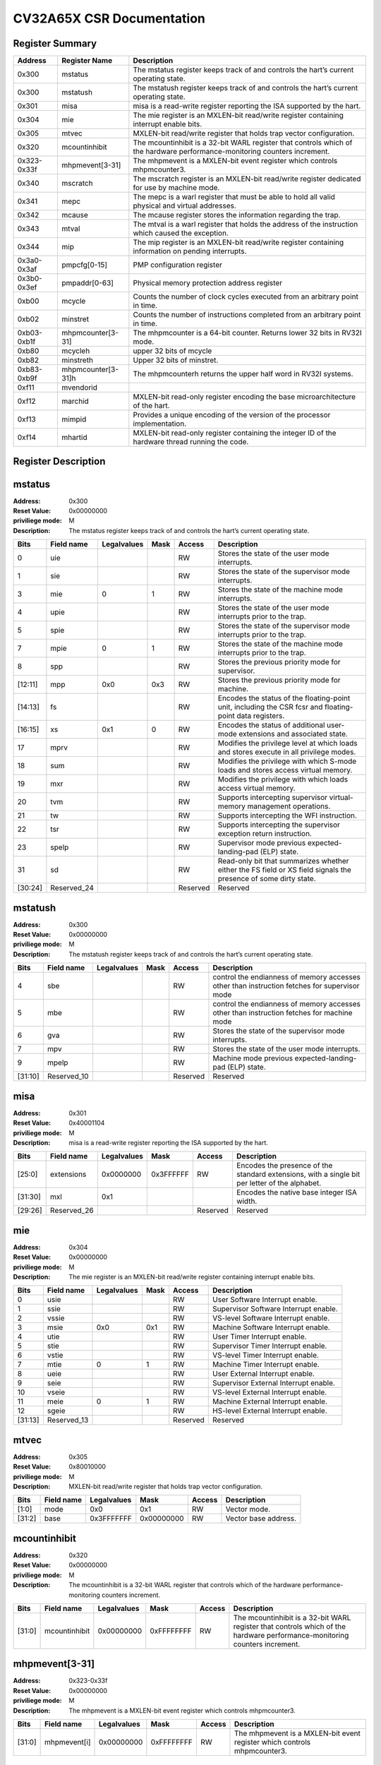 ==========================
CV32A65X CSR Documentation
==========================

Register Summary
----------------

+-------------+--------------------+----------------------------------------------------------------------------------------------------------------------------+
| Address     | Register Name      | Description                                                                                                                |
+=============+====================+============================================================================================================================+
| 0x300       | mstatus            | The mstatus register keeps track of and controls the hart’s current operating state.                                       |
+-------------+--------------------+----------------------------------------------------------------------------------------------------------------------------+
| 0x300       | mstatush           | The mstatush register keeps track of and controls the hart’s current operating state.                                      |
+-------------+--------------------+----------------------------------------------------------------------------------------------------------------------------+
| 0x301       | misa               | misa is a read-write register reporting the ISA supported by the hart.                                                     |
+-------------+--------------------+----------------------------------------------------------------------------------------------------------------------------+
| 0x304       | mie                | The mie register is an MXLEN-bit read/write register containing interrupt enable bits.                                     |
+-------------+--------------------+----------------------------------------------------------------------------------------------------------------------------+
| 0x305       | mtvec              | MXLEN-bit read/write register that holds trap vector configuration.                                                        |
+-------------+--------------------+----------------------------------------------------------------------------------------------------------------------------+
| 0x320       | mcountinhibit      | The mcountinhibit is a 32-bit WARL register that controls which of the hardware performance-monitoring counters increment. |
+-------------+--------------------+----------------------------------------------------------------------------------------------------------------------------+
| 0x323-0x33f | mhpmevent[3-31]    | The mhpmevent is a MXLEN-bit event register which controls mhpmcounter3.                                                   |
+-------------+--------------------+----------------------------------------------------------------------------------------------------------------------------+
| 0x340       | mscratch           | The mscratch register is an MXLEN-bit read/write register dedicated for use by machine mode.                               |
+-------------+--------------------+----------------------------------------------------------------------------------------------------------------------------+
| 0x341       | mepc               | The mepc is a warl register that must be able to hold all valid physical and virtual addresses.                            |
+-------------+--------------------+----------------------------------------------------------------------------------------------------------------------------+
| 0x342       | mcause             | The mcause register stores the information regarding the trap.                                                             |
+-------------+--------------------+----------------------------------------------------------------------------------------------------------------------------+
| 0x343       | mtval              | The mtval is a warl register that holds the address of the instruction which caused the exception.                         |
+-------------+--------------------+----------------------------------------------------------------------------------------------------------------------------+
| 0x344       | mip                | The mip register is an MXLEN-bit read/write register containing information on pending interrupts.                         |
+-------------+--------------------+----------------------------------------------------------------------------------------------------------------------------+
| 0x3a0-0x3af | pmpcfg[0-15]       | PMP configuration register                                                                                                 |
+-------------+--------------------+----------------------------------------------------------------------------------------------------------------------------+
| 0x3b0-0x3ef | pmpaddr[0-63]      | Physical memory protection address register                                                                                |
+-------------+--------------------+----------------------------------------------------------------------------------------------------------------------------+
| 0xb00       | mcycle             | Counts the number of clock cycles executed from an arbitrary point in time.                                                |
+-------------+--------------------+----------------------------------------------------------------------------------------------------------------------------+
| 0xb02       | minstret           | Counts the number of instructions completed from an arbitrary point in time.                                               |
+-------------+--------------------+----------------------------------------------------------------------------------------------------------------------------+
| 0xb03-0xb1f | mhpmcounter[3-31]  | The mhpmcounter is a 64-bit counter. Returns lower 32 bits in RV32I mode.                                                  |
+-------------+--------------------+----------------------------------------------------------------------------------------------------------------------------+
| 0xb80       | mcycleh            | upper 32 bits of mcycle                                                                                                    |
+-------------+--------------------+----------------------------------------------------------------------------------------------------------------------------+
| 0xb82       | minstreth          | Upper 32 bits of minstret.                                                                                                 |
+-------------+--------------------+----------------------------------------------------------------------------------------------------------------------------+
| 0xb83-0xb9f | mhpmcounter[3-31]h | The mhpmcounterh returns the upper half word in RV32I systems.                                                             |
+-------------+--------------------+----------------------------------------------------------------------------------------------------------------------------+
| 0xf11       | mvendorid          |                                                                                                                            |
+-------------+--------------------+----------------------------------------------------------------------------------------------------------------------------+
| 0xf12       | marchid            | MXLEN-bit read-only register encoding the base microarchitecture of the hart.                                              |
+-------------+--------------------+----------------------------------------------------------------------------------------------------------------------------+
| 0xf13       | mimpid             | Provides a unique encoding of the version of the processor implementation.                                                 |
+-------------+--------------------+----------------------------------------------------------------------------------------------------------------------------+
| 0xf14       | mhartid            | MXLEN-bit read-only register containing the integer ID of the hardware thread running the code.                            |
+-------------+--------------------+----------------------------------------------------------------------------------------------------------------------------+

Register Description
--------------------
mstatus
-------

:Address: 0x300
:Reset Value: 0x00000000
:priviliege mode: M
:Description: The mstatus register keeps track of and controls the
   hart’s current operating state.

+---------+--------------+---------------+--------+----------+-----------------------------------------------------------------------------------------------------------------+
| Bits    | Field name   | Legalvalues   | Mask   | Access   | Description                                                                                                     |
+=========+==============+===============+========+==========+=================================================================================================================+
| 0       | uie          |               |        | RW       | Stores the state of the user mode interrupts.                                                                   |
+---------+--------------+---------------+--------+----------+-----------------------------------------------------------------------------------------------------------------+
| 1       | sie          |               |        | RW       | Stores the state of the supervisor mode interrupts.                                                             |
+---------+--------------+---------------+--------+----------+-----------------------------------------------------------------------------------------------------------------+
| 3       | mie          | 0             | 1      | RW       | Stores the state of the machine mode interrupts.                                                                |
+---------+--------------+---------------+--------+----------+-----------------------------------------------------------------------------------------------------------------+
| 4       | upie         |               |        | RW       | Stores the state of the user mode interrupts prior to the trap.                                                 |
+---------+--------------+---------------+--------+----------+-----------------------------------------------------------------------------------------------------------------+
| 5       | spie         |               |        | RW       | Stores the state of the supervisor mode interrupts prior to the trap.                                           |
+---------+--------------+---------------+--------+----------+-----------------------------------------------------------------------------------------------------------------+
| 7       | mpie         | 0             | 1      | RW       | Stores the state of the machine mode interrupts prior to the trap.                                              |
+---------+--------------+---------------+--------+----------+-----------------------------------------------------------------------------------------------------------------+
| 8       | spp          |               |        | RW       | Stores the previous priority mode for supervisor.                                                               |
+---------+--------------+---------------+--------+----------+-----------------------------------------------------------------------------------------------------------------+
| [12:11] | mpp          | 0x0           | 0x3    | RW       | Stores the previous priority mode for machine.                                                                  |
+---------+--------------+---------------+--------+----------+-----------------------------------------------------------------------------------------------------------------+
| [14:13] | fs           |               |        | RW       | Encodes the status of the floating-point unit, including the CSR fcsr and floating-point data registers.        |
+---------+--------------+---------------+--------+----------+-----------------------------------------------------------------------------------------------------------------+
| [16:15] | xs           | 0x1           | 0      | RW       | Encodes the status of additional user-mode extensions and associated state.                                     |
+---------+--------------+---------------+--------+----------+-----------------------------------------------------------------------------------------------------------------+
| 17      | mprv         |               |        | RW       | Modifies the privilege level at which loads and stores execute in all privilege modes.                          |
+---------+--------------+---------------+--------+----------+-----------------------------------------------------------------------------------------------------------------+
| 18      | sum          |               |        | RW       | Modifies the privilege with which S-mode loads and stores access virtual memory.                                |
+---------+--------------+---------------+--------+----------+-----------------------------------------------------------------------------------------------------------------+
| 19      | mxr          |               |        | RW       | Modifies the privilege with which loads access virtual memory.                                                  |
+---------+--------------+---------------+--------+----------+-----------------------------------------------------------------------------------------------------------------+
| 20      | tvm          |               |        | RW       | Supports intercepting supervisor virtual-memory management operations.                                          |
+---------+--------------+---------------+--------+----------+-----------------------------------------------------------------------------------------------------------------+
| 21      | tw           |               |        | RW       | Supports intercepting the WFI instruction.                                                                      |
+---------+--------------+---------------+--------+----------+-----------------------------------------------------------------------------------------------------------------+
| 22      | tsr          |               |        | RW       | Supports intercepting the supervisor exception return instruction.                                              |
+---------+--------------+---------------+--------+----------+-----------------------------------------------------------------------------------------------------------------+
| 23      | spelp        |               |        | RW       | Supervisor mode previous expected-landing-pad (ELP) state.                                                      |
+---------+--------------+---------------+--------+----------+-----------------------------------------------------------------------------------------------------------------+
| 31      | sd           |               |        | RW       | Read-only bit that summarizes whether either the FS field or XS field signals the presence of some dirty state. |
+---------+--------------+---------------+--------+----------+-----------------------------------------------------------------------------------------------------------------+
| [30:24] | Reserved_24  |               |        | Reserved | Reserved                                                                                                        |
+---------+--------------+---------------+--------+----------+-----------------------------------------------------------------------------------------------------------------+

mstatush
--------

:Address: 0x300
:Reset Value: 0x00000000
:priviliege mode: M
:Description: The mstatush register keeps track of and controls the
   hart’s current operating state.

+---------+--------------+---------------+--------+----------+----------------------------------------------------------------------------------------------+
| Bits    | Field name   | Legalvalues   | Mask   | Access   | Description                                                                                  |
+=========+==============+===============+========+==========+==============================================================================================+
| 4       | sbe          |               |        | RW       | control the endianness of memory accesses other than instruction fetches for supervisor mode |
+---------+--------------+---------------+--------+----------+----------------------------------------------------------------------------------------------+
| 5       | mbe          |               |        | RW       | control the endianness of memory accesses other than instruction fetches for machine mode    |
+---------+--------------+---------------+--------+----------+----------------------------------------------------------------------------------------------+
| 6       | gva          |               |        | RW       | Stores the state of the supervisor mode interrupts.                                          |
+---------+--------------+---------------+--------+----------+----------------------------------------------------------------------------------------------+
| 7       | mpv          |               |        | RW       | Stores the state of the user mode interrupts.                                                |
+---------+--------------+---------------+--------+----------+----------------------------------------------------------------------------------------------+
| 9       | mpelp        |               |        | RW       | Machine mode previous expected-landing-pad (ELP) state.                                      |
+---------+--------------+---------------+--------+----------+----------------------------------------------------------------------------------------------+
| [31:10] | Reserved_10  |               |        | Reserved | Reserved                                                                                     |
+---------+--------------+---------------+--------+----------+----------------------------------------------------------------------------------------------+

misa
----

:Address: 0x301
:Reset Value: 0x40001104
:priviliege mode: M
:Description: misa is a read-write register reporting the ISA supported
   by the hart.

+---------+--------------+---------------+-----------+----------+------------------------------------------------------------------------------------------------+
| Bits    | Field name   | Legalvalues   | Mask      | Access   | Description                                                                                    |
+=========+==============+===============+===========+==========+================================================================================================+
| [25:0]  | extensions   | 0x0000000     | 0x3FFFFFF | RW       | Encodes the presence of the standard extensions, with a single bit per letter of the alphabet. |
+---------+--------------+---------------+-----------+----------+------------------------------------------------------------------------------------------------+
| [31:30] | mxl          | 0x1           |           |          | Encodes the native base integer ISA width.                                                     |
+---------+--------------+---------------+-----------+----------+------------------------------------------------------------------------------------------------+
| [29:26] | Reserved_26  |               |           | Reserved | Reserved                                                                                       |
+---------+--------------+---------------+-----------+----------+------------------------------------------------------------------------------------------------+

mie
---

:Address: 0x304
:Reset Value: 0x00000000
:priviliege mode: M
:Description: The mie register is an MXLEN-bit read/write register
   containing interrupt enable bits.

+---------+--------------+---------------+--------+----------+---------------------------------------+
| Bits    | Field name   | Legalvalues   | Mask   | Access   | Description                           |
+=========+==============+===============+========+==========+=======================================+
| 0       | usie         |               |        | RW       | User Software Interrupt enable.       |
+---------+--------------+---------------+--------+----------+---------------------------------------+
| 1       | ssie         |               |        | RW       | Supervisor Software Interrupt enable. |
+---------+--------------+---------------+--------+----------+---------------------------------------+
| 2       | vssie        |               |        | RW       | VS-level Software Interrupt enable.   |
+---------+--------------+---------------+--------+----------+---------------------------------------+
| 3       | msie         | 0x0           | 0x1    | RW       | Machine Software Interrupt enable.    |
+---------+--------------+---------------+--------+----------+---------------------------------------+
| 4       | utie         |               |        | RW       | User Timer Interrupt enable.          |
+---------+--------------+---------------+--------+----------+---------------------------------------+
| 5       | stie         |               |        | RW       | Supervisor Timer Interrupt enable.    |
+---------+--------------+---------------+--------+----------+---------------------------------------+
| 6       | vstie        |               |        | RW       | VS-level Timer Interrupt enable.      |
+---------+--------------+---------------+--------+----------+---------------------------------------+
| 7       | mtie         | 0             | 1      | RW       | Machine Timer Interrupt enable.       |
+---------+--------------+---------------+--------+----------+---------------------------------------+
| 8       | ueie         |               |        | RW       | User External Interrupt enable.       |
+---------+--------------+---------------+--------+----------+---------------------------------------+
| 9       | seie         |               |        | RW       | Supervisor External Interrupt enable. |
+---------+--------------+---------------+--------+----------+---------------------------------------+
| 10      | vseie        |               |        | RW       | VS-level External Interrupt enable.   |
+---------+--------------+---------------+--------+----------+---------------------------------------+
| 11      | meie         | 0             | 1      | RW       | Machine External Interrupt enable.    |
+---------+--------------+---------------+--------+----------+---------------------------------------+
| 12      | sgeie        |               |        | RW       | HS-level External Interrupt enable.   |
+---------+--------------+---------------+--------+----------+---------------------------------------+
| [31:13] | Reserved_13  |               |        | Reserved | Reserved                              |
+---------+--------------+---------------+--------+----------+---------------------------------------+

mtvec
-----

:Address: 0x305
:Reset Value: 0x80010000
:priviliege mode: M
:Description: MXLEN-bit read/write register that holds trap vector
   configuration.

+--------+--------------+---------------+------------+----------+----------------------+
| Bits   | Field name   | Legalvalues   | Mask       | Access   | Description          |
+========+==============+===============+============+==========+======================+
| [1:0]  | mode         | 0x0           | 0x1        | RW       | Vector mode.         |
+--------+--------------+---------------+------------+----------+----------------------+
| [31:2] | base         | 0x3FFFFFFF    | 0x00000000 | RW       | Vector base address. |
+--------+--------------+---------------+------------+----------+----------------------+

mcountinhibit
-------------

:Address: 0x320
:Reset Value: 0x00000000
:priviliege mode: M
:Description: The mcountinhibit is a 32-bit WARL register that controls
   which of the hardware performance-monitoring counters increment.

+--------+---------------+---------------+------------+----------+----------------------------------------------------------------------------------------------------------------------------+
| Bits   | Field name    | Legalvalues   | Mask       | Access   | Description                                                                                                                |
+========+===============+===============+============+==========+============================================================================================================================+
| [31:0] | mcountinhibit | 0x00000000    | 0xFFFFFFFF | RW       | The mcountinhibit is a 32-bit WARL register that controls which of the hardware performance-monitoring counters increment. |
+--------+---------------+---------------+------------+----------+----------------------------------------------------------------------------------------------------------------------------+

mhpmevent[3-31]
---------------

:Address: 0x323-0x33f
:Reset Value: 0x00000000
:priviliege mode: M
:Description: The mhpmevent is a MXLEN-bit event register which controls
   mhpmcounter3.

+--------+--------------+---------------+------------+----------+--------------------------------------------------------------------------+
| Bits   | Field name   | Legalvalues   | Mask       | Access   | Description                                                              |
+========+==============+===============+============+==========+==========================================================================+
| [31:0] | mhpmevent[i] | 0x00000000    | 0xFFFFFFFF | RW       | The mhpmevent is a MXLEN-bit event register which controls mhpmcounter3. |
+--------+--------------+---------------+------------+----------+--------------------------------------------------------------------------+

mscratch
--------

:Address: 0x340
:Reset Value: 0x00000000
:priviliege mode: M
:Description: The mscratch register is an MXLEN-bit read/write register
   dedicated for use by machine mode.

+--------+--------------+---------------+------------+----------+----------------------------------------------------------------------------------------------+
| Bits   | Field name   | Legalvalues   | Mask       | Access   | Description                                                                                  |
+========+==============+===============+============+==========+==============================================================================================+
| [31:0] | mscratch     | 0x00000000    | 0xFFFFFFFF | RW       | The mscratch register is an MXLEN-bit read/write register dedicated for use by machine mode. |
+--------+--------------+---------------+------------+----------+----------------------------------------------------------------------------------------------+

mepc
----

:Address: 0x341
:Reset Value: 0x00000000
:priviliege mode: M
:Description: The mepc is a warl register that must be able to hold all
   valid physical and virtual addresses.

+--------+--------------+---------------+------------+----------+-------------------------------------------------------------------------------------------------+
| Bits   | Field name   | Legalvalues   | Mask       | Access   | Description                                                                                     |
+========+==============+===============+============+==========+=================================================================================================+
| [31:0] | mepc         | 0x00000000    | 0xFFFFFFFF | RW       | The mepc is a warl register that must be able to hold all valid physical and virtual addresses. |
+--------+--------------+---------------+------------+----------+-------------------------------------------------------------------------------------------------+

mcause
------

:Address: 0x342
:Reset Value: 0x00000000
:priviliege mode: M
:Description: The mcause register stores the information regarding the
   trap.

+--------+----------------+---------------+--------+----------+-----------------------------------------------------+
| Bits   | Field name     | Legalvalues   | Mask   | Access   | Description                                         |
+========+================+===============+========+==========+=====================================================+
| [30:0] | exception_code | 0             | 15     | RW       | Encodes the exception code.                         |
+--------+----------------+---------------+--------+----------+-----------------------------------------------------+
| 31     | interrupt      | 0x0           | 0x1    | RW       | Indicates whether the trap was due to an interrupt. |
+--------+----------------+---------------+--------+----------+-----------------------------------------------------+

mtval
-----

:Address: 0x343
:Reset Value: 0x00000000
:priviliege mode: M
:Description: The mtval is a warl register that holds the address of the
   instruction which caused the exception.

+--------+--------------+---------------+------------+----------+----------------------------------------------------------------------------------------------------+
| Bits   | Field name   | Legalvalues   | Mask       | Access   | Description                                                                                        |
+========+==============+===============+============+==========+====================================================================================================+
| [31:0] | mtval        | 0x00000000    | 0xFFFFFFFF | RW       | The mtval is a warl register that holds the address of the instruction which caused the exception. |
+--------+--------------+---------------+------------+----------+----------------------------------------------------------------------------------------------------+

mip
---

:Address: 0x344
:Reset Value: 0x00000000
:priviliege mode: M
:Description: The mip register is an MXLEN-bit read/write register
   containing information on pending interrupts.

+---------+--------------+---------------+--------+----------+----------------------------------------+
| Bits    | Field name   | Legalvalues   | Mask   | Access   | Description                            |
+=========+==============+===============+========+==========+========================================+
| 0       | usip         |               |        | RW       | User Software Interrupt Pending.       |
+---------+--------------+---------------+--------+----------+----------------------------------------+
| 1       | ssip         |               |        | RW       | Supervisor Software Interrupt Pending. |
+---------+--------------+---------------+--------+----------+----------------------------------------+
| 2       | vssip        |               |        | RW       | VS-level Software Interrupt Pending.   |
+---------+--------------+---------------+--------+----------+----------------------------------------+
| 3       | msip         | 0x1           | 0      | RW       | Machine Software Interrupt Pending.    |
+---------+--------------+---------------+--------+----------+----------------------------------------+
| 4       | utip         |               |        | RW       | User Timer Interrupt Pending.          |
+---------+--------------+---------------+--------+----------+----------------------------------------+
| 5       | stip         |               |        | RW       | Supervisor Timer Interrupt Pending.    |
+---------+--------------+---------------+--------+----------+----------------------------------------+
| 6       | vstip        |               |        | RW       | VS-level Timer Interrupt Pending.      |
+---------+--------------+---------------+--------+----------+----------------------------------------+
| 7       | mtip         | 0x1           | 0      | RW       | Machine Timer Interrupt Pending.       |
+---------+--------------+---------------+--------+----------+----------------------------------------+
| 8       | ueip         |               |        | RW       | User External Interrupt Pending.       |
+---------+--------------+---------------+--------+----------+----------------------------------------+
| 9       | seip         |               |        | RW       | Supervisor External Interrupt Pending. |
+---------+--------------+---------------+--------+----------+----------------------------------------+
| 10      | vseip        |               |        | RW       | VS-level External Interrupt Pending.   |
+---------+--------------+---------------+--------+----------+----------------------------------------+
| 11      | meip         | 0x1           | 0      | RW       | Machine External Interrupt Pending.    |
+---------+--------------+---------------+--------+----------+----------------------------------------+
| 12      | sgeip        |               |        | RW       | HS-level External Interrupt Pending.   |
+---------+--------------+---------------+--------+----------+----------------------------------------+
| [31:13] | Reserved_13  |               |        | Reserved | Reserved                               |
+---------+--------------+---------------+--------+----------+----------------------------------------+

pmpcfg[0-15]
------------

:Address: 0x3a0-0x3af
:Reset Value: 0x00000000
:priviliege mode: M
:Description: PMP configuration register

+---------+-----------------+---------------+--------+----------+------------------------+
| Bits    | Field name      | Legalvalues   | Mask   | Access   | Description            |
+=========+=================+===============+========+==========+========================+
| [7:0]   | pmp[i*4 + 3]cfg | 0x00          | 0xFF   | RW       | pmp configuration bits |
+---------+-----------------+---------------+--------+----------+------------------------+
| [15:8]  | pmp[i*4 + 3]cfg | 0x00          | 0xFF   | RW       | pmp configuration bits |
+---------+-----------------+---------------+--------+----------+------------------------+
| [23:16] | pmp[i*4 + 3]cfg | 0x00          | 0xFF   | RW       | pmp configuration bits |
+---------+-----------------+---------------+--------+----------+------------------------+
| [31:24] | pmp[i*4 + 3]cfg | 0x00          | 0xFF   | RW       | pmp configuration bits |
+---------+-----------------+---------------+--------+----------+------------------------+

pmpaddr[0-63]
-------------

:Address: 0x3b0-0x3ef
:Reset Value: 0x00000020
:priviliege mode: M
:Description: Physical memory protection address register

+--------+--------------+---------------+------------+----------+---------------------------------------------+
| Bits   | Field name   | Legalvalues   | Mask       | Access   | Description                                 |
+========+==============+===============+============+==========+=============================================+
| [31:0] | pmpaddr[i]   | 0x00000000    | 0xFFFFFFFF | RW       | Physical memory protection address register |
+--------+--------------+---------------+------------+----------+---------------------------------------------+

mcycle
------

:Address: 0xb00
:Reset Value: 0x0001e253
:priviliege mode: M
:Description: Counts the number of clock cycles executed from an
   arbitrary point in time.

+--------+--------------+---------------+------------+----------+-----------------------------------------------------------------------------+
| Bits   | Field name   | Legalvalues   | Mask       | Access   | Description                                                                 |
+========+==============+===============+============+==========+=============================================================================+
| [31:0] | mcycle       | 0x00000000    | 0xFFFFFFFF | RW       | Counts the number of clock cycles executed from an arbitrary point in time. |
+--------+--------------+---------------+------------+----------+-----------------------------------------------------------------------------+

minstret
--------

:Address: 0xb02
:Reset Value: 0x00000000
:priviliege mode: M
:Description: Counts the number of instructions completed from an
   arbitrary point in time.

+--------+--------------+---------------+------------+----------+------------------------------------------------------------------------------+
| Bits   | Field name   | Legalvalues   | Mask       | Access   | Description                                                                  |
+========+==============+===============+============+==========+==============================================================================+
| [31:0] | minstret     | 0x00000000    | 0xFFFFFFFF | RW       | Counts the number of instructions completed from an arbitrary point in time. |
+--------+--------------+---------------+------------+----------+------------------------------------------------------------------------------+

mhpmcounter[3-31]
-----------------

:Address: 0xb03-0xb1f
:Reset Value: 0x00000000
:priviliege mode: M
:Description: The mhpmcounter is a 64-bit counter. Returns lower 32 bits
   in RV32I mode.

+--------+----------------+---------------+------------+----------+---------------------------------------------------------------------------+
| Bits   | Field name     | Legalvalues   | Mask       | Access   | Description                                                               |
+========+================+===============+============+==========+===========================================================================+
| [31:0] | mhpmcounter[i] | 0x00000000    | 0xFFFFFFFF | RW       | The mhpmcounter is a 64-bit counter. Returns lower 32 bits in RV32I mode. |
+--------+----------------+---------------+------------+----------+---------------------------------------------------------------------------+

mcycleh
-------

:Address: 0xb80
:Reset Value: 0x00000000
:priviliege mode: M
:Description: upper 32 bits of mcycle

+--------+--------------+---------------+------------+----------+-------------------------+
| Bits   | Field name   | Legalvalues   | Mask       | Access   | Description             |
+========+==============+===============+============+==========+=========================+
| [31:0] | mcycleh      | 0x00000000    | 0xFFFFFFFF | RW       | upper 32 bits of mcycle |
+--------+--------------+---------------+------------+----------+-------------------------+

minstreth
---------

:Address: 0xb82
:Reset Value: 0x00000000
:priviliege mode: M
:Description: Upper 32 bits of minstret.

+--------+--------------+---------------+------------+----------+----------------------------+
| Bits   | Field name   | Legalvalues   | Mask       | Access   | Description                |
+========+==============+===============+============+==========+============================+
| [31:0] | minstreth    | 0x00000000    | 0xFFFFFFFF | RW       | Upper 32 bits of minstret. |
+--------+--------------+---------------+------------+----------+----------------------------+

mhpmcounter[3-31]h
------------------

:Address: 0xb83-0xb9f
:Reset Value: 0x00000000
:priviliege mode: M
:Description: The mhpmcounterh returns the upper half word in RV32I
   systems.

+--------+-----------------+---------------+------------+----------+----------------------------------------------------------------+
| Bits   | Field name      | Legalvalues   | Mask       | Access   | Description                                                    |
+========+=================+===============+============+==========+================================================================+
| [31:0] | mhpmcounter[i]h | 0x00000000    | 0xFFFFFFFF | RW       | The mhpmcounterh returns the upper half word in RV32I systems. |
+--------+-----------------+---------------+------------+----------+----------------------------------------------------------------+

mvendorid
---------

:Address: 0xf11
:Reset Value: 0xdeadbeef
:priviliege mode: M
:Description:

+--------+--------------+---------------+--------+----------+---------------+
| Bits   | Field name   | Legalvalues   | Mask   | Access   | Description   |
+========+==============+===============+========+==========+===============+
| [31:0] | mvendorid    | 0xdeadbeef    | 0      | RW       |               |
+--------+--------------+---------------+--------+----------+---------------+

marchid
-------

:Address: 0xf12
:Reset Value: 0x00000000
:priviliege mode: M
:Description: MXLEN-bit read-only register encoding the base
   microarchitecture of the hart.

+--------+--------------+---------------+--------+----------+-------------------------------------------------------------------------------+
| Bits   | Field name   | Legalvalues   | Mask   | Access   | Description                                                                   |
+========+==============+===============+========+==========+===============================================================================+
| [31:0] | marchid      | 0x0           | 0      | RW       | MXLEN-bit read-only register encoding the base microarchitecture of the hart. |
+--------+--------------+---------------+--------+----------+-------------------------------------------------------------------------------+

mimpid
------

:Address: 0xf13
:Reset Value: 0x00000000
:priviliege mode: M
:Description: Provides a unique encoding of the version of the processor
   implementation.

+--------+--------------+---------------+--------+----------+----------------------------------------------------------------------------+
| Bits   | Field name   | Legalvalues   | Mask   | Access   | Description                                                                |
+========+==============+===============+========+==========+============================================================================+
| [31:0] | mimpid       | 0x0           | 0      | RW       | Provides a unique encoding of the version of the processor implementation. |
+--------+--------------+---------------+--------+----------+----------------------------------------------------------------------------+

mhartid
-------

:Address: 0xf14
:Reset Value: 0x00000000
:priviliege mode: M
:Description: MXLEN-bit read-only register containing the integer ID of
   the hardware thread running the code.

+--------+--------------+---------------+--------+----------+-------------------------------------------------------------------------------------------------+
| Bits   | Field name   | Legalvalues   | Mask   | Access   | Description                                                                                     |
+========+==============+===============+========+==========+=================================================================================================+
| [31:0] | mhartid      | 0x0           | 0      | RW       | MXLEN-bit read-only register containing the integer ID of the hardware thread running the code. |
+--------+--------------+---------------+--------+----------+-------------------------------------------------------------------------------------------------+

